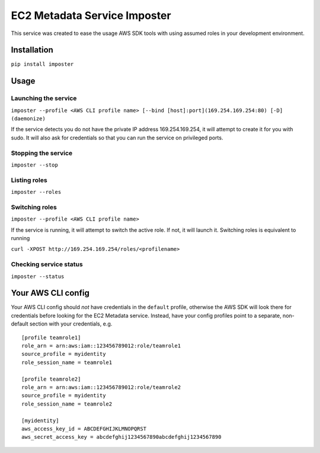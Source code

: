EC2 Metadata Service Imposter
=============================

This service was created to ease the usage AWS SDK tools with using
assumed roles in your development environment.

Installation
------------

``pip install imposter``

Usage
-----

Launching the service
~~~~~~~~~~~~~~~~~~~~~

``imposter --profile <AWS CLI profile name> [--bind [host]:port](169.254.169.254:80) [-D] (daemonize)``

If the service detects you do not have the private IP address
169.254.169.254, it will attempt to create it for you with sudo. It will
also ask for credentials so that you can run the service on privileged
ports.

Stopping the service
~~~~~~~~~~~~~~~~~~~~

``imposter --stop``

Listing roles
~~~~~~~~~~~~~

``imposter --roles``

Switching roles
~~~~~~~~~~~~~~~

``imposter --profile <AWS CLI profile name>``

If the service is running, it will attempt to switch the active role. If
not, it will launch it. Switching roles is equivalent to running

``curl -XPOST http://169.254.169.254/roles/<profilename>``

Checking service status
~~~~~~~~~~~~~~~~~~~~~~~

``imposter --status``

Your AWS CLI config
-------------------

Your AWS CLI config should *not* have credentials in the ``default``
profile, otherwise the AWS SDK will look there for credentials before
looking for the EC2 Metadata service. Instead, have your config profiles
point to a separate, non-default section with your credentials, e.g.

::

    [profile teamrole1]
    role_arn = arn:aws:iam::123456789012:role/teamrole1
    source_profile = myidentity
    role_session_name = teamrole1

    [profile teamrole2]
    role_arn = arn:aws:iam::123456789012:role/teamrole2
    source_profile = myidentity
    role_session_name = teamrole2

    [myidentity]
    aws_access_key_id = ABCDEFGHIJKLMNOPQRST
    aws_secret_access_key = abcdefghij1234567890abcdefghij1234567890